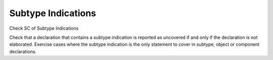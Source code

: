 Subtype Indications
===================

Check SC of Subtype Indications

Check that a declaration that contains a subtype indication is reported as
uncovered if and only if the declaration is not elaborated.
Exercise cases where the subtype indication is the only statement to cover
in subtype, object or component declarations.

